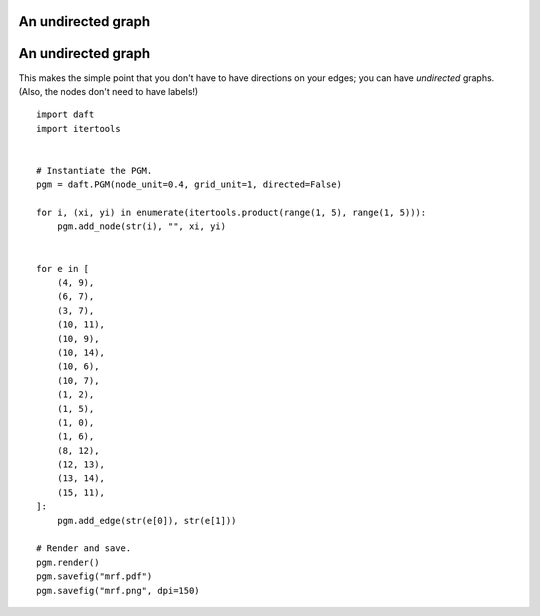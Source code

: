 .. _mrf:


An undirected graph
===================

.. figure:: /_static/examples/mrf.png


An undirected graph
===================

This makes the simple point that you don't have to have directions on
your edges; you can have *undirected* graphs.  (Also, the nodes don't
need to have labels!)



::

    
    import daft
    import itertools
    
    
    # Instantiate the PGM.
    pgm = daft.PGM(node_unit=0.4, grid_unit=1, directed=False)
    
    for i, (xi, yi) in enumerate(itertools.product(range(1, 5), range(1, 5))):
        pgm.add_node(str(i), "", xi, yi)
    
    
    for e in [
        (4, 9),
        (6, 7),
        (3, 7),
        (10, 11),
        (10, 9),
        (10, 14),
        (10, 6),
        (10, 7),
        (1, 2),
        (1, 5),
        (1, 0),
        (1, 6),
        (8, 12),
        (12, 13),
        (13, 14),
        (15, 11),
    ]:
        pgm.add_edge(str(e[0]), str(e[1]))
    
    # Render and save.
    pgm.render()
    pgm.savefig("mrf.pdf")
    pgm.savefig("mrf.png", dpi=150)
    

